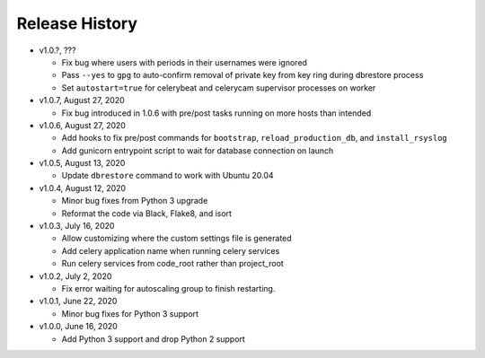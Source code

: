 Release History
===============

* v1.0.?, ???

  * Fix bug where users with periods in their usernames were ignored
  * Pass ``--yes`` to ``gpg`` to auto-confirm removal of private key from key ring during dbrestore process
  * Set ``autostart=true`` for celerybeat and celerycam supervisor processes on worker

* v1.0.7, August 27, 2020

  * Fix bug introduced in 1.0.6 with pre/post tasks running on more hosts than intended

* v1.0.6, August 27, 2020

  * Add hooks to fix pre/post commands for ``bootstrap``, ``reload_production_db``,
    and ``install_rsyslog``
  * Add gunicorn entrypoint script to wait for database connection on launch

* v1.0.5, August 13, 2020

  * Update ``dbrestore`` command to work with Ubuntu 20.04

* v1.0.4, August 12, 2020

  * Minor bug fixes from Python 3 upgrade
  * Reformat the code via Black, Flake8, and isort

* v1.0.3, July 16, 2020

  * Allow customizing where the custom settings file is generated
  * Add celery application name when running celery services
  * Run celery services from code_root rather than project_root

* v1.0.2, July 2, 2020

  * Fix error waiting for autoscaling group to finish restarting.

* v1.0.1, June 22, 2020

  * Minor bug fixes for Python 3 support

* v1.0.0, June 16, 2020

  * Add Python 3 support and drop Python 2 support
